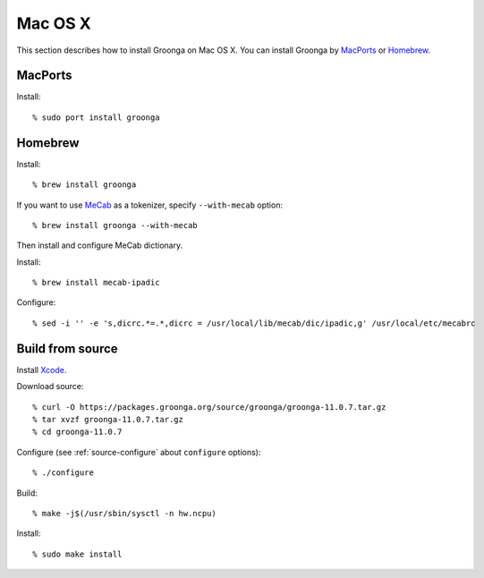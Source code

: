 .. -*- rst -*-

Mac OS X
========

This section describes how to install Groonga on Mac OS X. You can
install Groonga by `MacPorts <http://www.macports.org/>`__ or
`Homebrew <http://mxcl.github.com/homebrew/>`__.

.. _macports:

MacPorts
--------

Install::

  % sudo port install groonga

.. _homebrew:

Homebrew
--------

Install::

  % brew install groonga

If you want to use `MeCab <https://taku910.github.io/mecab/>`_ as a
tokenizer, specify ``--with-mecab`` option::

  % brew install groonga --with-mecab

Then install and configure MeCab dictionary.

Install::

  % brew install mecab-ipadic

Configure::

  % sed -i '' -e 's,dicrc.*=.*,dicrc = /usr/local/lib/mecab/dic/ipadic,g' /usr/local/etc/mecabrc

Build from source
-----------------

Install `Xcode <https://developer.apple.com/xcode/>`_.

Download source::

  % curl -O https://packages.groonga.org/source/groonga/groonga-11.0.7.tar.gz
  % tar xvzf groonga-11.0.7.tar.gz
  % cd groonga-11.0.7

Configure (see :ref:`source-configure` about ``configure`` options)::

  % ./configure

Build::

  % make -j$(/usr/sbin/sysctl -n hw.ncpu)

Install::

  % sudo make install
